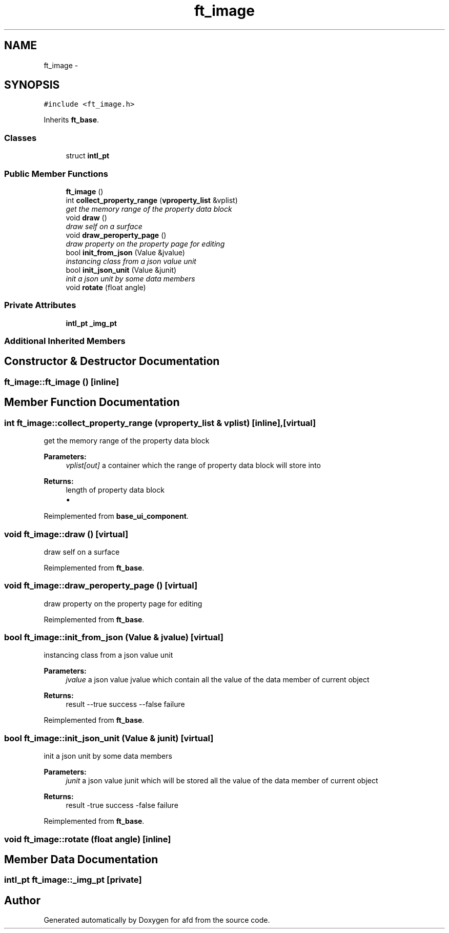 .TH "ft_image" 3 "Thu Jun 14 2018" "afd" \" -*- nroff -*-
.ad l
.nh
.SH NAME
ft_image \- 
.SH SYNOPSIS
.br
.PP
.PP
\fC#include <ft_image\&.h>\fP
.PP
Inherits \fBft_base\fP\&.
.SS "Classes"

.in +1c
.ti -1c
.RI "struct \fBintl_pt\fP"
.br
.in -1c
.SS "Public Member Functions"

.in +1c
.ti -1c
.RI "\fBft_image\fP ()"
.br
.ti -1c
.RI "int \fBcollect_property_range\fP (\fBvproperty_list\fP &vplist)"
.br
.RI "\fIget the memory range of the property data block \fP"
.ti -1c
.RI "void \fBdraw\fP ()"
.br
.RI "\fIdraw self on a surface \fP"
.ti -1c
.RI "void \fBdraw_peroperty_page\fP ()"
.br
.RI "\fIdraw property on the property page for editing \fP"
.ti -1c
.RI "bool \fBinit_from_json\fP (Value &jvalue)"
.br
.RI "\fIinstancing class from a json value unit \fP"
.ti -1c
.RI "bool \fBinit_json_unit\fP (Value &junit)"
.br
.RI "\fIinit a json unit by some data members \fP"
.ti -1c
.RI "void \fBrotate\fP (float angle)"
.br
.in -1c
.SS "Private Attributes"

.in +1c
.ti -1c
.RI "\fBintl_pt\fP \fB_img_pt\fP"
.br
.in -1c
.SS "Additional Inherited Members"
.SH "Constructor & Destructor Documentation"
.PP 
.SS "ft_image::ft_image ()\fC [inline]\fP"

.SH "Member Function Documentation"
.PP 
.SS "int ft_image::collect_property_range (\fBvproperty_list\fP & vplist)\fC [inline]\fP, \fC [virtual]\fP"

.PP
get the memory range of the property data block 
.PP
\fBParameters:\fP
.RS 4
\fIvplist[out]\fP a container which the range of property data block will store into 
.RE
.PP
\fBReturns:\fP
.RS 4
length of property data block
.IP "\(bu" 2

.PP
.RE
.PP

.PP
Reimplemented from \fBbase_ui_component\fP\&.
.SS "void ft_image::draw ()\fC [virtual]\fP"

.PP
draw self on a surface 
.PP
Reimplemented from \fBft_base\fP\&.
.SS "void ft_image::draw_peroperty_page ()\fC [virtual]\fP"

.PP
draw property on the property page for editing 
.PP
Reimplemented from \fBft_base\fP\&.
.SS "bool ft_image::init_from_json (Value & jvalue)\fC [virtual]\fP"

.PP
instancing class from a json value unit 
.PP
\fBParameters:\fP
.RS 4
\fIjvalue\fP a json value jvalue which contain all the value of the data member of current object 
.RE
.PP
\fBReturns:\fP
.RS 4
result --true success --false failure 
.RE
.PP

.PP
Reimplemented from \fBft_base\fP\&.
.SS "bool ft_image::init_json_unit (Value & junit)\fC [virtual]\fP"

.PP
init a json unit by some data members 
.PP
\fBParameters:\fP
.RS 4
\fIjunit\fP a json value junit which will be stored all the value of the data member of current object 
.RE
.PP
\fBReturns:\fP
.RS 4
result -true success -false failure 
.RE
.PP

.PP
Reimplemented from \fBft_base\fP\&.
.SS "void ft_image::rotate (float angle)\fC [inline]\fP"

.SH "Member Data Documentation"
.PP 
.SS "\fBintl_pt\fP ft_image::_img_pt\fC [private]\fP"


.SH "Author"
.PP 
Generated automatically by Doxygen for afd from the source code\&.
